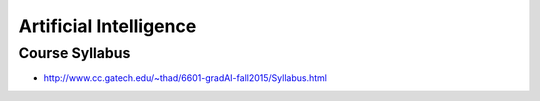Artificial Intelligence
=======================


Course Syllabus
---------------

* http://www.cc.gatech.edu/~thad/6601-gradAI-fall2015/Syllabus.html

